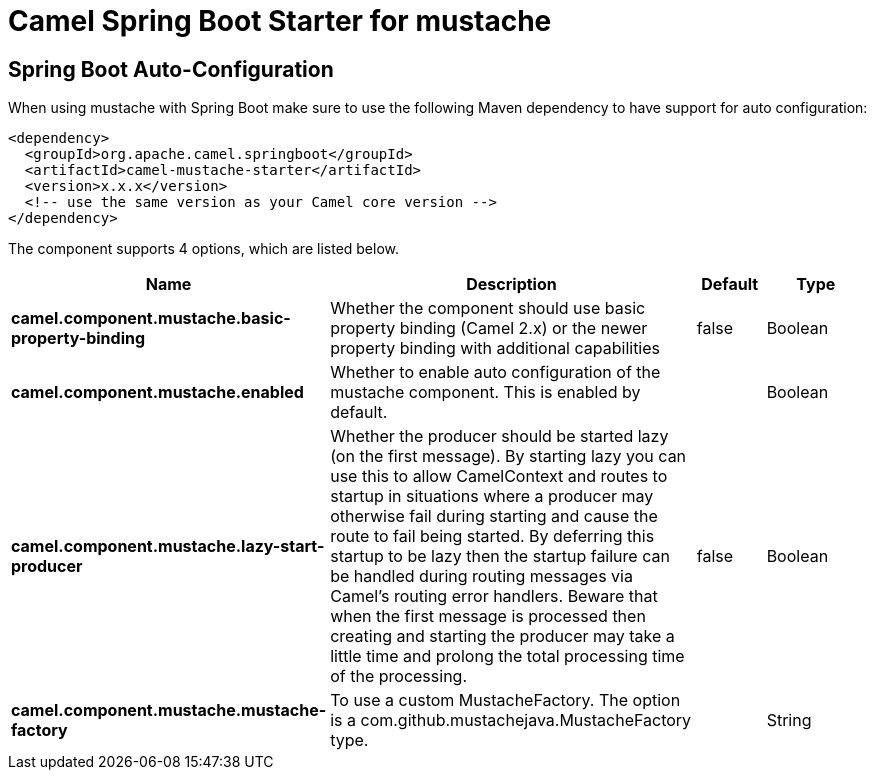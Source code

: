 // spring-boot-auto-configure options: START
:page-partial:
:doctitle: Camel Spring Boot Starter for mustache

== Spring Boot Auto-Configuration

When using mustache with Spring Boot make sure to use the following Maven dependency to have support for auto configuration:

[source,xml]
----
<dependency>
  <groupId>org.apache.camel.springboot</groupId>
  <artifactId>camel-mustache-starter</artifactId>
  <version>x.x.x</version>
  <!-- use the same version as your Camel core version -->
</dependency>
----


The component supports 4 options, which are listed below.



[width="100%",cols="2,5,^1,2",options="header"]
|===
| Name | Description | Default | Type
| *camel.component.mustache.basic-property-binding* | Whether the component should use basic property binding (Camel 2.x) or the newer property binding with additional capabilities | false | Boolean
| *camel.component.mustache.enabled* | Whether to enable auto configuration of the mustache component. This is enabled by default. |  | Boolean
| *camel.component.mustache.lazy-start-producer* | Whether the producer should be started lazy (on the first message). By starting lazy you can use this to allow CamelContext and routes to startup in situations where a producer may otherwise fail during starting and cause the route to fail being started. By deferring this startup to be lazy then the startup failure can be handled during routing messages via Camel's routing error handlers. Beware that when the first message is processed then creating and starting the producer may take a little time and prolong the total processing time of the processing. | false | Boolean
| *camel.component.mustache.mustache-factory* | To use a custom MustacheFactory. The option is a com.github.mustachejava.MustacheFactory type. |  | String
|===

// spring-boot-auto-configure options: END
